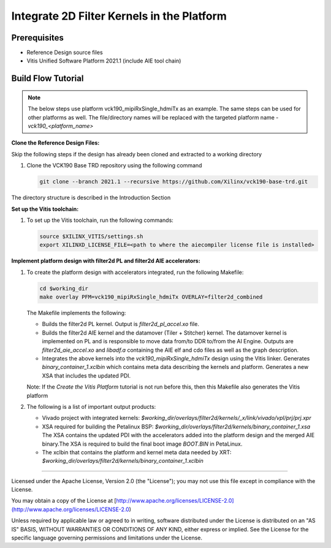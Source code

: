 Integrate 2D Filter Kernels in the Platform
===========================================

Prerequisites
-------------

* Reference Design source files

* Vitis Unified Software Platform 2021.1 (include AIE tool chain)

Build Flow Tutorial
-------------------

.. note::

   The below steps use platform vck190_mipiRxSingle_hdmiTx as an example. 
   The same steps can be used for other platforms as well. The file/directory 
   names will be replaced with the targeted platform name - *vck190_<platform_name>*

**Clone the Reference Design Files:**

Skip the following steps if the design has already been cloned and
extracted to a working directory

#. Clone the VCK190 Base TRD repository using the following command

   .. code-block:: bash

      git clone --branch 2021.1 --recursive https://github.com/Xilinx/vck190-base-trd.git
      
The directory structure is described in the Introduction Section

**Set up the Vitis toolchain:**

#. To set up the Vitis toolchain, run the following commands:

   .. code-block:: bash

      source $XILINX_VITIS/settings.sh
      export XILINXD_LICENSE_FILE=<path to where the aiecompiler license file is installed>

**Implement platform design with filter2d PL and filter2d AIE accelerators:**

#. To create the platform design with accelerators integrated, run the following
   Makefile:

   .. code-block:: bash

      cd $working_dir
      make overlay PFM=vck190_mipiRxSingle_hdmiTx OVERLAY=filter2d_combined

   The Makefile implements the following:

   * Builds the filter2d PL kernel. Output is *filter2d_pl_accel.xo* file.
   * Builds the filter2d AIE kernel and the datamover (Tiler + Stitcher) kernel. 
     The datamover   kernel is implemented on PL and is responsible to move data 
     from/to DDR to/from the AI Engine. Outputs are *filter2d_aie_accel.xo* 
     and *libadf.a* containing the AIE elf and cdo files as well as the 
     graph description.
   * Integrates the above kernels into the *vck190_mipiRxSingle_hdmiTx* design
     using the Vitis linker. Generates *binary_container_1.xclbin* which
     contains meta data describing the kernels and platform. Generates a new
     XSA that includes the updated PDI.

   Note: If the *Create the Vitis Platform* tutorial is not run before this, 
   then this Makefile also generates the Vitis platform


#. The following is a list of important output products:

   * Vivado project with integrated kernels:
     *$working_dir/overlays/filter2d/kernels/_x/link/vivado/vpl/prj/prj.xpr*

   * XSA required for building the Petalinux BSP:
     *$working_dir/overlays/filter2d/kernels/binary_container_1.xsa*
     The XSA contains the updated PDI with the accelerators added into the
     platform design and the merged AIE binary.The XSA is required to build the
     final boot image *BOOT.BIN* in PetaLinux.

   * The xclbin that contains the platform and kernel meta data needed by XRT:
     *$working_dir/overlays/filter2d/kernels/binary_container_1.xclbin*

,,,,,

Licensed under the Apache License, Version 2.0 (the "License"); you may not use this file
except in compliance with the License.

You may obtain a copy of the License at
[http://www.apache.org/licenses/LICENSE-2.0](http://www.apache.org/licenses/LICENSE-2.0)


Unless required by applicable law or agreed to in writing, software distributed under the
License is distributed on an "AS IS" BASIS, WITHOUT WARRANTIES OR CONDITIONS OF ANY KIND,
either express or implied. See the License for the specific language governing permissions
and limitations under the License.
